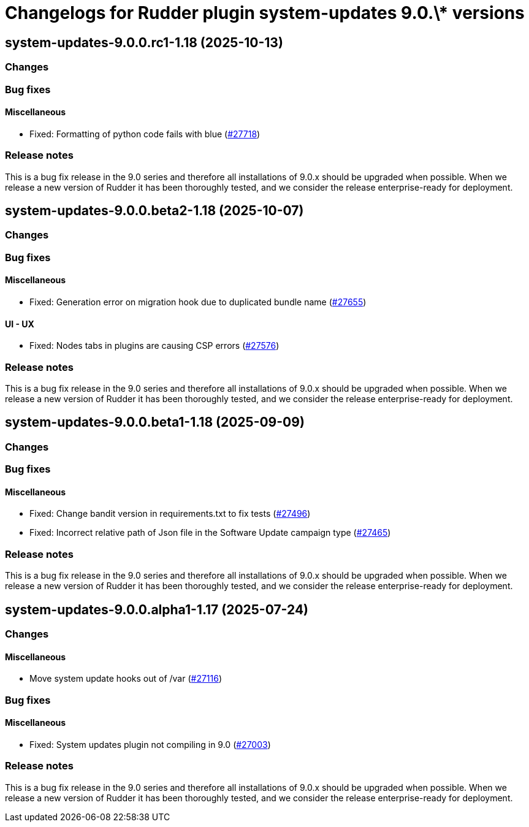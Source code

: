 = Changelogs for Rudder plugin system-updates 9.0.\* versions

== system-updates-9.0.0.rc1-1.18 (2025-10-13)

=== Changes


=== Bug fixes

==== Miscellaneous

* Fixed: Formatting of python code fails with blue
    (https://issues.rudder.io/issues/27718[#27718])

=== Release notes

This is a bug fix release in the 9.0 series and therefore all installations of 9.0.x should be upgraded when possible. When we release a new version of Rudder it has been thoroughly tested, and we consider the release enterprise-ready for deployment.

== system-updates-9.0.0.beta2-1.18 (2025-10-07)

=== Changes


=== Bug fixes

==== Miscellaneous

* Fixed: Generation error on migration hook due to duplicated bundle name
    (https://issues.rudder.io/issues/27655[#27655])

==== UI - UX

* Fixed: Nodes tabs in plugins are causing CSP errors  
    (https://issues.rudder.io/issues/27576[#27576])

=== Release notes

This is a bug fix release in the 9.0 series and therefore all installations of 9.0.x should be upgraded when possible. When we release a new version of Rudder it has been thoroughly tested, and we consider the release enterprise-ready for deployment.

== system-updates-9.0.0.beta1-1.18 (2025-09-09)

=== Changes


=== Bug fixes

==== Miscellaneous

* Fixed: Change bandit version in requirements.txt to fix tests
    (https://issues.rudder.io/issues/27496[#27496])
* Fixed: Incorrect relative path of Json file in the Software Update campaign type
    (https://issues.rudder.io/issues/27465[#27465])

=== Release notes

This is a bug fix release in the 9.0 series and therefore all installations of 9.0.x should be upgraded when possible. When we release a new version of Rudder it has been thoroughly tested, and we consider the release enterprise-ready for deployment.

== system-updates-9.0.0.alpha1-1.17 (2025-07-24)

=== Changes


==== Miscellaneous

* Move system update hooks out of /var
    (https://issues.rudder.io/issues/27116[#27116])

=== Bug fixes

==== Miscellaneous

* Fixed: System updates plugin not compiling in 9.0
    (https://issues.rudder.io/issues/27003[#27003])

=== Release notes

This is a bug fix release in the 9.0 series and therefore all installations of 9.0.x should be upgraded when possible. When we release a new version of Rudder it has been thoroughly tested, and we consider the release enterprise-ready for deployment.

